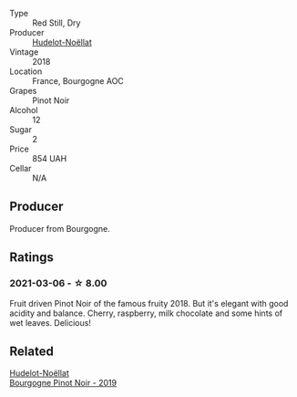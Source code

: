 :PROPERTIES:
:ID:                     0b70b919-d505-4c31-be60-8a758820e066
:END:
#+attr_html: :class wine-main-image
[[file:/images/58/8f34e3-68db-4015-b04d-58503fdc84e6/2020-12-21-10-57-50-8883D6A8-C597-4EA1-B7CC-AE2392CD2D66-1-105-c.webp]]

- Type :: Red Still, Dry
- Producer :: [[barberry:/producers/19e67244-0219-4309-bd91-d790aefd5a3f][Hudelot-Noëllat]]
- Vintage :: 2018
- Location :: France, Bourgogne AOC
- Grapes :: Pinot Noir
- Alcohol :: 12
- Sugar :: 2
- Price :: 854 UAH
- Cellar :: N/A

** Producer
:PROPERTIES:
:ID:                     fb4fa788-c5f7-4f8c-8e00-351cb638245f
:END:

Producer from Bourgogne.

** Ratings
:PROPERTIES:
:ID:                     8c317e9c-3bb7-4aa6-af49-7b8aa960ab55
:END:

*** 2021-03-06 - ☆ 8.00
:PROPERTIES:
:ID:                     f5ac3c6a-c21a-4d74-aa7a-bc7d78929958
:END:

Fruit driven Pinot Noir of the famous fruity 2018. But it's elegant with good acidity and balance. Cherry, raspberry, milk chocolate and some hints of wet leaves. Delicious!

** Related
:PROPERTIES:
:ID:                     aefa539b-6d96-4e30-aa6c-7e9d3fe49d92
:END:

#+begin_export html
<div class="flex-container">
  <a class="flex-item flex-item-left" href="/wines/61c7931d-0fce-40c1-9569-934fe0059dc1.html">
    <section class="h text-small text-lighter">Hudelot-Noëllat</section>
    <section class="h text-bolder">Bourgogne Pinot Noir - 2019</section>
  </a>

</div>
#+end_export
